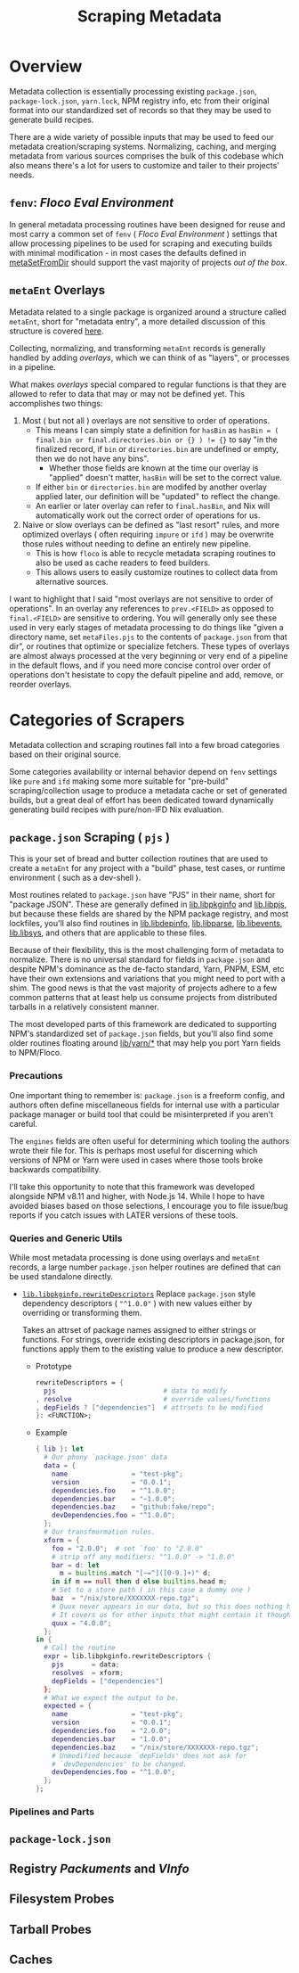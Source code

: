 #+TITLE: Scraping Metadata

* Overview
Metadata collection is essentially processing existing =package.json=,
=package-lock.json=, =yarn.lock=, NPM registry info, etc from their original
format into our standardized set of records so that they may be used to
generate build recipes.

There are a wide variety of possible inputs that may be used to feed our
metadata creation/scraping systems.
Normalizing, caching, and merging metadata from various sources comprises the
bulk of this codebase which also means there's a lot for users to customize
and tailer to their projects' needs.

** =fenv=: /Floco Eval Environment/

In general metadata processing routines have been designed for reuse and
most carry a common set of =fenv= ( /Floco Eval Environment/ ) settings that
allow processing pipelines to be used for scraping and executing builds with
minimal modification - in most cases the defaults defined in
[[file:../lib/meta-ent.nix::metaSetFromDir' =][metaSetFromDir]] should
support the vast majority of projects /out of the box/.

** =metaEnt= Overlays
Metadata related to a single package is organized around a structure called
=metaEnt=, short for "metadata entry", a more detailed discussion of this
structure is covered [[file:./processes-and-metadata.org][here]].

Collecting, normalizing, and transforming =metaEnt= records is generally
handled by adding /overlays/, which we can think of as "layers", or
processes in a pipeline.

What makes /overlays/ special compared to regular functions is that they
are allowed to refer to data that may or may not be defined yet.
This accomplishes two things:
1. Most ( but not all ) overlays are not sensitive to order of operations.
   - This means I can simply state a definition for =hasBin= as
     ~hasBin = ( final.bin or final.directories.bin or {} ) != {}~ to say
     "in the finalized record, if =bin= or =directories.bin= are undefined
     or empty, then we do not have any bins".
     + Whether those fields are known at the time our overlay is "applied"
       doesn't matter, =hasBin= will be set to the correct value.
   - If either =bin= or =directories.bin= are modifed by another overlay
     applied later, our definition will be "updated" to reflect the change.
   - An earlier or later overlay can refer to =final.hasBin=, and Nix will
     automatically work out the correct order of operations for us.
2. Naive or slow overlays can be defined as "last resort" rules, and more
   optimized overlays ( often requiring =impure= or =ifd= ) may be overwrite
   those rules without needing to define an entirely new pipeline.
   - This is how =floco= is able to recycle metadata scraping routines to
     also be used as cache readers to feed builders.
   - This allows users to easily customize routines to collect data from
     alternative sources.

I want to highlight that I said "most overlays are not sensitive to order
of operations".
In an overlay any references to =prev.<FIELD>= as opposed to =final.<FIELD>=
are sensitive to ordering.
You will generally only see these used in very early stages of metadata
processing to do things like "given a directory name, set =metaFiles.pjs= to
the contents of =package.json= from that dir", or routines that optimize or
specialize fetchers.
These types of overlays are almost always processed at the very beginning
or very end of a pipeline in the default flows, and if you need more
concise control over order of operations don't hesistate to copy the
default pipeline and add, remove, or reorder overlays.

* Categories of Scrapers
Metadata collection and scraping routines fall into a few broad categories
based on their original source.

Some categories availability or internal behavior depend on =fenv= settings
like =pure= and =ifd= making some more suitable for "pre-build"
scraping/collection usage to produce a metadata cache or set of generated
builds, but a great deal of effort has been dedicated toward dynamically
generating build recipes with pure/non-IFD Nix evaluation.

** =package.json= Scraping ( =pjs= )
This is your set of bread and butter collection routines that are used to
create a =metaEnt= for any project with a "build" phase, test cases, or
runtime environment ( such as a dev-shell ).

Most routines related to =package.json= have "PJS" in their name, short for
"package JSON".
These are generally defined in [[file:../lib/pkginfo.nix][lib.libpkginfo]]
and [[file:../lib/pkg-json.nix][lib.libpjs]], but because these fields are
shared by the NPM package registry, and most lockfiles, you'll also find
routines in [[file:../lib/depinfo.nix][lib.libdepinfo]],
[[file:../lib/parse.nix][lib.libparse]],
[[file:../lib/events.nix][lib.libevents]],
[[file:../lib/system.nix][lib.libsys]],
and others that are applicable to these files.

Because of their flexibility, this is the most challenging form of metadata
to normalize.
There is no universal standard for fields in =package.json= and despite
NPM's dominance as the de-facto standard, Yarn, PNPM, ESM, etc have their
own extensions and variations that you might need to port with a shim.
The good news is that the vast majority of projects adhere to a few common
patterns that at least help us consume projects from distributed tarballs in
a relatively consistent manner.

The most developed parts of this framework are dedicated to supporting NPM's
standardized set of =package.json= fields, but you'll also find some older
routines floating around [[file:../lib/yarn][lib/yarn/*]] that may help you
port Yarn fields to NPM/Floco.

*** Precautions
One important thing to remember is: =package.json= is a freeform config,
and authors often define miscellaneous fields for internal use with a
particular package manager or build tool that could be misinterpreted if
you aren't careful.

The =engines= fields are often useful for determining which tooling the
authors wrote their file for.
This is perhaps most useful for discerning which versions of NPM or Yarn
were used in cases where those tools broke backwards compatibility.

I'll take this opportunity to note that this framework was developed
alongside NPM v8.11 and higher, with Node.js 14.
While I hope to have avoided biases based on those selections, I encourage
you to file issue/bug reports if you catch issues with LATER versions of
these tools.

*** Queries and Generic Utils
While most metadata processing is done using overlays and =metaEnt=
records, a large number =package.json= helper routines are defined that
can be used standalone directly.

- [[file:../lib/pkginfo.nix::rewriteDescriptors =][=lib.libpkginfo.rewriteDescriptors=]]
   Replace =package.json= style dependency descriptors ( ="^1.0.0"= )
   with new values either by overriding or transforming them.

   Takes an attrset of package names assigned to either strings
   or functions.
   For strings, override existing descriptors in package.json, for
   functions apply them to the existing value to produce a new descriptor.

  + Prototype
    #+BEGIN_SRC nix
      rewriteDescriptors = {
        pjs                           # data to modify
      , resolve                       # override values/functions
      , depFields ? ["dependencies"]  # attrsets to be modified
      }: <FUNCTION>;
    #+END_SRC

  + Example
    #+BEGIN_SRC nix
      { lib }: let
        # Our phony `package.json' data
        data = {
          name                = "test-pkg";
          version             = "0.0.1";
          dependencies.foo    = "^1.0.0";
          dependencies.bar    = "~1.0.0";
          dependencies.baz    = "github:fake/repo";
          devDependencies.foo = "^1.0.0";
        };
        # Our transfmormation rules.
        xform = {
          foo = "2.0.0";  # set `foo' to "2.0.0"
          # strip off any modifiers: "^1.0.0" -> "1.0.0"
          bar = d: let
            m = builtins.match "[~=^]([0-9.]+)" d;
          in if m == null then d else builtins.head m;
          # Set to a store path ( in this case a dummy one )
          baz  = "/nix/store/XXXXXXX-repo.tgz";
          # Quux never appears in our data, but so this does nothing here.
          # It covers us for other inputs that might contain it though.
          quux = "4.0.0";
        };
      in {
        # Call the routine
        expr = lib.libpkginfo.rewriteDescriptors {
          pjs       = data;
          resolves  = xform;
          depFields = ["dependencies"]
        };
        # What we expect the output to be.
        expected = {
          name                = "test-pkg";
          version             = "0.0.1";
          dependencies.foo    = "2.0.0";
          dependencies.bar    = "1.0.0";
          dependencies.baz    = "/nix/store/XXXXXXX-repo.tgz";
          # Unmodified because `depFields' does not ask for
          # `devDependencies' to be changed.
          devDependencies.foo = "^1.0.0";
        };
      };
    #+END_SRC



*** Pipelines and Parts


** =package-lock.json=
** Registry /Packuments/ and /VInfo/
** Filesystem Probes
** Tarball Probes
** Caches
